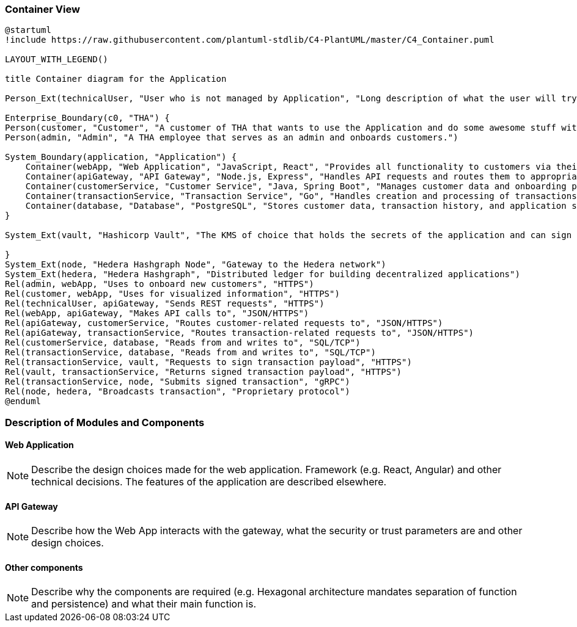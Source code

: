 === Container View

////

[NOTE]
====
This diagram shows the single container images and their interactions as they are used by the System under Development.
====
////

[plantuml, target=images/level2, format=svg]
----
@startuml
!include https://raw.githubusercontent.com/plantuml-stdlib/C4-PlantUML/master/C4_Container.puml

LAYOUT_WITH_LEGEND()

title Container diagram for the Application

Person_Ext(technicalUser, "User who is not managed by Application", "Long description of what the user will try to achieve with the Application")

Enterprise_Boundary(c0, "THA") {
Person(customer, "Customer", "A customer of THA that wants to use the Application and do some awesome stuff with it")
Person(admin, "Admin", "A THA employee that serves as an admin and onboards customers.")

System_Boundary(application, "Application") {
    Container(webApp, "Web Application", "JavaScript, React", "Provides all functionality to customers via their web browser")
    Container(apiGateway, "API Gateway", "Node.js, Express", "Handles API requests and routes them to appropriate microservices")
    Container(customerService, "Customer Service", "Java, Spring Boot", "Manages customer data and onboarding process")
    Container(transactionService, "Transaction Service", "Go", "Handles creation and processing of transactions")
    Container(database, "Database", "PostgreSQL", "Stores customer data, transaction history, and application state")
}

System_Ext(vault, "Hashicorp Vault", "The KMS of choice that holds the secrets of the application and can sign messages with private keys")

}
System_Ext(node, "Hedera Hashgraph Node", "Gateway to the Hedera network")
System_Ext(hedera, "Hedera Hashgraph", "Distributed ledger for building decentralized applications")
Rel(admin, webApp, "Uses to onboard new customers", "HTTPS")
Rel(customer, webApp, "Uses for visualized information", "HTTPS")
Rel(technicalUser, apiGateway, "Sends REST requests", "HTTPS")
Rel(webApp, apiGateway, "Makes API calls to", "JSON/HTTPS")
Rel(apiGateway, customerService, "Routes customer-related requests to", "JSON/HTTPS")
Rel(apiGateway, transactionService, "Routes transaction-related requests to", "JSON/HTTPS")
Rel(customerService, database, "Reads from and writes to", "SQL/TCP")
Rel(transactionService, database, "Reads from and writes to", "SQL/TCP")
Rel(transactionService, vault, "Requests to sign transaction payload", "HTTPS")
Rel(vault, transactionService, "Returns signed transaction payload", "HTTPS")
Rel(transactionService, node, "Submits signed transaction", "gRPC")
Rel(node, hedera, "Broadcasts transaction", "Proprietary protocol")
@enduml

----

=== Description of Modules and Components

==== Web Application

[NOTE]
Describe the design choices made for the web application. Framework (e.g. React, Angular) and other technical decisions. The features of the application are described elsewhere.

==== API Gateway

[NOTE]
Describe how the Web App interacts with the gateway, what the security or trust parameters are and other design choices.

==== Other components

[NOTE]
Describe why the components are required (e.g. Hexagonal architecture mandates separation of function and persistence) and what their main function is.
// end::developer[]
